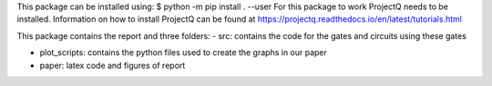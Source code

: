 This package can be installed using:
$ python -m pip install . --user
For this package to work ProjectQ needs to be installed. Information on how to install ProjectQ can be found at https://projectq.readthedocs.io/en/latest/tutorials.html

This package contains the report and three folders:
- src: contains the code for the gates and circuits using these gates

- plot_scripts: contains the python files used to create the graphs in our paper 
- paper: latex code and figures of report